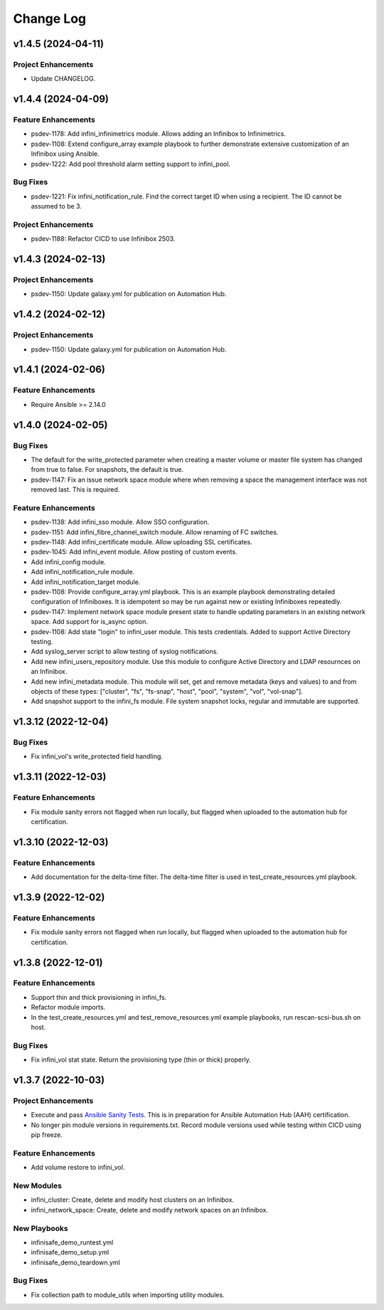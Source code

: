 ==========
Change Log
==========

-------------------
v1.4.5 (2024-04-11)
-------------------

^^^^^^^^^^^^^^^^^^^^
Project Enhancements
^^^^^^^^^^^^^^^^^^^^
* Update CHANGELOG.

-------------------
v1.4.4 (2024-04-09)
-------------------

^^^^^^^^^^^^^^^^^^^^
Feature Enhancements
^^^^^^^^^^^^^^^^^^^^
* psdev-1178: Add infini_infinimetrics module. Allows adding an Infinibox to Infinimetrics.
* psdev-1108: Extend configure_array example playbook to further demonstrate extensive customization of an Infinibox using Ansible.
* psdev-1222: Add pool threshold alarm setting support to infini_pool.

^^^^^^^^^
Bug Fixes
^^^^^^^^^
* psdev-1221: Fix infini_notification_rule. Find the correct target ID when using a recipient. The ID cannot be assumed to be 3.

^^^^^^^^^^^^^^^^^^^^
Project Enhancements
^^^^^^^^^^^^^^^^^^^^
* psdev-1188: Refactor CICD to use Infinibox 2503.

-------------------
v1.4.3 (2024-02-13)
-------------------

^^^^^^^^^^^^^^^^^^^^
Project Enhancements
^^^^^^^^^^^^^^^^^^^^
* psdev-1150: Update galaxy.yml for publication on Automation Hub.

-------------------
v1.4.2 (2024-02-12)
-------------------

^^^^^^^^^^^^^^^^^^^^
Project Enhancements
^^^^^^^^^^^^^^^^^^^^
* psdev-1150: Update galaxy.yml for publication on Automation Hub.

-------------------
v1.4.1 (2024-02-06)
-------------------

^^^^^^^^^^^^^^^^^^^^
Feature Enhancements
^^^^^^^^^^^^^^^^^^^^
* Require Ansible >= 2.14.0

-------------------
v1.4.0 (2024-02-05)
-------------------

^^^^^^^^^
Bug Fixes
^^^^^^^^^
* The default for the write_protected parameter when creating a master volume or master file system has changed from true to false. For snapshots, the default is true.
* psdev-1147: Fix an issue network space module where when removing a space the management interface was not removed last. This is required.

^^^^^^^^^^^^^^^^^^^^
Feature Enhancements
^^^^^^^^^^^^^^^^^^^^
* psdev-1138: Add infini_sso module. Allow SSO configuration.
* psdev-1151: Add infini_fibre_channel_switch module. Allow renaming of FC switches.
* psdev-1148: Add infini_certificate module. Allow uploading SSL certificates.
* psdev-1045: Add infini_event module. Allow posting of custom events.
* Add infini_config module.
* Add infini_notification_rule module.
* Add infini_notification_target module.
* psdev-1108: Provide configure_array.yml playbook. This is an example playbook demonstrating detailed configuration of Infiniboxes. It is idempotent so may be run against new or existing Infiniboxes repeatedly.
* psdev-1147: Implement network space module present state to handle updating parameters in an existing network space. Add support for is_async option.
* psdev-1108: Add state "login" to infini_user module. This tests credentials. Added to support Active Directory testing.
* Add syslog_server script to allow testing of syslog notifications.
* Add new infini_users_repository module. Use this module to configure Active Directory and LDAP resournces on an Infinibox.
* Add new infini_metadata module. This module will set, get and remove metadata (keys and values) to and from objects of these types: ["cluster", "fs", "fs-snap", "host", "pool", "system", "vol", "vol-snap"].
* Add snapshot support to the infini_fs module. File system snapshot locks, regular and immutable are supported.

-------------------
v1.3.12 (2022-12-04)
-------------------

^^^^^^^^^
Bug Fixes
^^^^^^^^^
* Fix infini_vol's write_protected field handling.

-------------------
v1.3.11 (2022-12-03)
-------------------

^^^^^^^^^^^^^^^^^^^^
Feature Enhancements
^^^^^^^^^^^^^^^^^^^^
* Fix module sanity errors not flagged when run locally, but flagged when uploaded to the automation hub for certification.

--------------------
v1.3.10 (2022-12-03)
--------------------

^^^^^^^^^^^^^^^^^^^^
Feature Enhancements
^^^^^^^^^^^^^^^^^^^^
* Add documentation for the delta-time filter. The delta-time filter is used in test_create_resources.yml playbook.

-------------------
v1.3.9 (2022-12-02)
-------------------

^^^^^^^^^^^^^^^^^^^^
Feature Enhancements
^^^^^^^^^^^^^^^^^^^^
* Fix module sanity errors not flagged when run locally, but flagged when uploaded to the automation hub for certification.

-------------------
v1.3.8 (2022-12-01)
-------------------

^^^^^^^^^^^^^^^^^^^^
Feature Enhancements
^^^^^^^^^^^^^^^^^^^^
* Support thin and thick provisioning in infini_fs.
* Refactor module imports.
* In the test_create_resources.yml and test_remove_resources.yml example playbooks, run rescan-scsi-bus.sh on host.

^^^^^^^^^
Bug Fixes
^^^^^^^^^
* Fix infini_vol stat state. Return the provisioning type (thin or thick) properly.

-------------------
v1.3.7 (2022-10-03)
-------------------

^^^^^^^^^^^^^^^^^^^^
Project Enhancements
^^^^^^^^^^^^^^^^^^^^
* Execute and pass `Ansible Sanity Tests <https://docs.ansible.com/ansible/devel/dev_guide/developing_collections_testing.html#testing-tools>`_. This is in preparation for Ansible Automation Hub (AAH) certification.
* No longer pin module versions in requirements.txt. Record module versions used while testing within CICD using pip freeze.

^^^^^^^^^^^^^^^^^^^^
Feature Enhancements
^^^^^^^^^^^^^^^^^^^^
* Add volume restore to infini_vol.

^^^^^^^^^^^
New Modules
^^^^^^^^^^^
* infini_cluster: Create, delete and modify host clusters on an Infinibox.
* infini_network_space: Create, delete and modify network spaces on an Infinibox.

^^^^^^^^^^^^^
New Playbooks
^^^^^^^^^^^^^
* infinisafe_demo_runtest.yml
* infinisafe_demo_setup.yml
* infinisafe_demo_teardown.yml

^^^^^^^^^
Bug Fixes
^^^^^^^^^
* Fix collection path to module_utils when importing utility modules.
